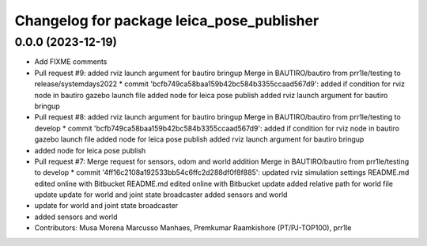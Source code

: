 ^^^^^^^^^^^^^^^^^^^^^^^^^^^^^^^^^^^^^^^^^^
Changelog for package leica_pose_publisher
^^^^^^^^^^^^^^^^^^^^^^^^^^^^^^^^^^^^^^^^^^

0.0.0 (2023-12-19)
------------------
* Add FIXME comments
* Pull request #9: added rviz launch argument for bautiro bringup
  Merge in BAUTIRO/bautiro from prr1le/testing to release/systemdays2022
  * commit 'bcfb749ca58baa159b42bc584b3355ccaad567d9':
  added if condition for rviz node in bautiro gazebo launch file
  added node for leica pose publish
  added rviz launch argument for bautiro bringup
* Pull request #8: added rviz launch argument for bautiro bringup
  Merge in BAUTIRO/bautiro from prr1le/testing to develop
  * commit 'bcfb749ca58baa159b42bc584b3355ccaad567d9':
  added if condition for rviz node in bautiro gazebo launch file
  added node for leica pose publish
  added rviz launch argument for bautiro bringup
* added node for leica pose publish
* Pull request #7: Merge request for sensors, odom and world addition
  Merge in BAUTIRO/bautiro from prr1le/testing to develop
  * commit '4ff16c2108a192533bb54c6ffc2d288df0f8f885':
  updated rviz simulation settings
  README.md edited online with Bitbucket
  README.md edited online with Bitbucket
  update
  added relative path for world file
  update
  update for world and joint state broadcaster
  added sensors and world
* update for world and joint state broadcaster
* added sensors and world
* Contributors: Musa Morena Marcusso Manhaes, Premkumar Raamkishore (PT/PJ-TOP100), prr1le
